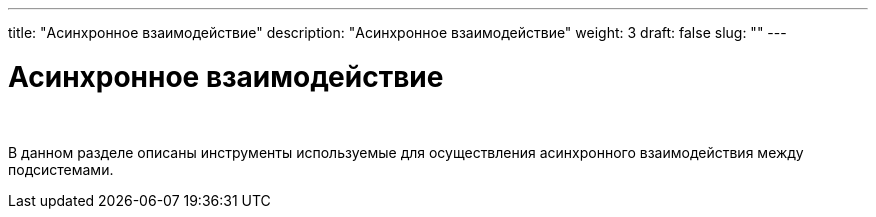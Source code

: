 ---
title: "Асинхронное взаимодействие"
description: "Асинхронное взаимодействие"
weight: 3
draft: false
slug: ""
---

= Асинхронное взаимодействие

{empty} +

****
В данном разделе описаны инструменты используемые для осуществления асинхронного взаимодействия между подсистемами.
****